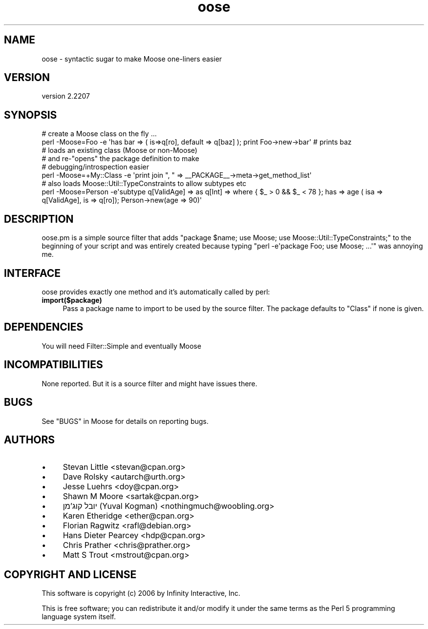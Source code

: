 .\" -*- mode: troff; coding: utf-8 -*-
.\" Automatically generated by Pod::Man 5.01 (Pod::Simple 3.43)
.\"
.\" Standard preamble:
.\" ========================================================================
.de Sp \" Vertical space (when we can't use .PP)
.if t .sp .5v
.if n .sp
..
.de Vb \" Begin verbatim text
.ft CW
.nf
.ne \\$1
..
.de Ve \" End verbatim text
.ft R
.fi
..
.\" \*(C` and \*(C' are quotes in nroff, nothing in troff, for use with C<>.
.ie n \{\
.    ds C` ""
.    ds C' ""
'br\}
.el\{\
.    ds C`
.    ds C'
'br\}
.\"
.\" Escape single quotes in literal strings from groff's Unicode transform.
.ie \n(.g .ds Aq \(aq
.el       .ds Aq '
.\"
.\" If the F register is >0, we'll generate index entries on stderr for
.\" titles (.TH), headers (.SH), subsections (.SS), items (.Ip), and index
.\" entries marked with X<> in POD.  Of course, you'll have to process the
.\" output yourself in some meaningful fashion.
.\"
.\" Avoid warning from groff about undefined register 'F'.
.de IX
..
.nr rF 0
.if \n(.g .if rF .nr rF 1
.if (\n(rF:(\n(.g==0)) \{\
.    if \nF \{\
.        de IX
.        tm Index:\\$1\t\\n%\t"\\$2"
..
.        if !\nF==2 \{\
.            nr % 0
.            nr F 2
.        \}
.    \}
.\}
.rr rF
.\" ========================================================================
.\"
.IX Title "oose 3pm"
.TH oose 3pm 2024-01-21 "perl v5.38.2" "User Contributed Perl Documentation"
.\" For nroff, turn off justification.  Always turn off hyphenation; it makes
.\" way too many mistakes in technical documents.
.if n .ad l
.nh
.SH NAME
oose \- syntactic sugar to make Moose one\-liners easier
.SH VERSION
.IX Header "VERSION"
version 2.2207
.SH SYNOPSIS
.IX Header "SYNOPSIS"
.Vb 2
\&  # create a Moose class on the fly ...
\&  perl \-Moose=Foo \-e \*(Aqhas bar => ( is=>q[ro], default => q[baz] ); print Foo\->new\->bar\*(Aq # prints baz
\&
\&  # loads an existing class (Moose or non\-Moose)
\&  # and re\-"opens" the package definition to make
\&  # debugging/introspection easier
\&  perl \-Moose=+My::Class \-e \*(Aqprint join ", " => _\|_PACKAGE_\|_\->meta\->get_method_list\*(Aq
\&
\&  # also loads Moose::Util::TypeConstraints to allow subtypes etc
\&  perl \-Moose=Person \-e\*(Aqsubtype q[ValidAge] => as q[Int] => where { $_ > 0 && $_ < 78 }; has => age ( isa => q[ValidAge], is => q[ro]); Person\->new(age => 90)\*(Aq
.Ve
.SH DESCRIPTION
.IX Header "DESCRIPTION"
oose.pm is a simple source filter that adds
\&\f(CW\*(C`package $name; use Moose; use Moose::Util::TypeConstraints;\*(C'\fR
to the beginning of your script and was entirely created because typing
\&\f(CW\*(C`perl \-e\*(Aqpackage Foo; use Moose; ...\*(Aq\*(C'\fR was annoying me.
.SH INTERFACE
.IX Header "INTERFACE"
oose provides exactly one method and it's automatically called by perl:
.IP \fBimport($package)\fR 4
.IX Item "import($package)"
Pass a package name to import to be used by the source filter. The
package defaults to \f(CW\*(C`Class\*(C'\fR if none is given.
.SH DEPENDENCIES
.IX Header "DEPENDENCIES"
You will need Filter::Simple and eventually Moose
.SH INCOMPATIBILITIES
.IX Header "INCOMPATIBILITIES"
None reported. But it is a source filter and might have issues there.
.SH BUGS
.IX Header "BUGS"
See "BUGS" in Moose for details on reporting bugs.
.SH AUTHORS
.IX Header "AUTHORS"
.IP \(bu 4
Stevan Little <stevan@cpan.org>
.IP \(bu 4
Dave Rolsky <autarch@urth.org>
.IP \(bu 4
Jesse Luehrs <doy@cpan.org>
.IP \(bu 4
Shawn M Moore <sartak@cpan.org>
.IP \(bu 4
יובל קוג'מן (Yuval Kogman) <nothingmuch@woobling.org>
.IP \(bu 4
Karen Etheridge <ether@cpan.org>
.IP \(bu 4
Florian Ragwitz <rafl@debian.org>
.IP \(bu 4
Hans Dieter Pearcey <hdp@cpan.org>
.IP \(bu 4
Chris Prather <chris@prather.org>
.IP \(bu 4
Matt S Trout <mstrout@cpan.org>
.SH "COPYRIGHT AND LICENSE"
.IX Header "COPYRIGHT AND LICENSE"
This software is copyright (c) 2006 by Infinity Interactive, Inc.
.PP
This is free software; you can redistribute it and/or modify it under
the same terms as the Perl 5 programming language system itself.
